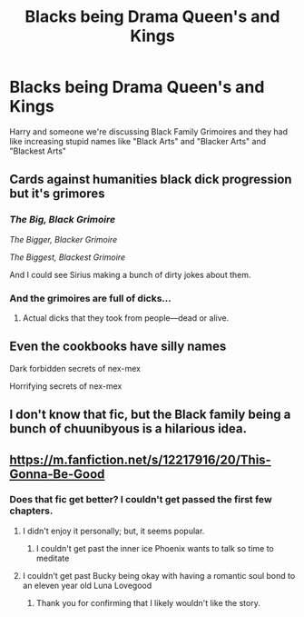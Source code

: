#+TITLE: Blacks being Drama Queen's and Kings

* Blacks being Drama Queen's and Kings
:PROPERTIES:
:Author: Fijjet
:Score: 15
:DateUnix: 1562871499.0
:DateShort: 2019-Jul-11
:FlairText: What's That Fic?
:END:
Harry and someone we're discussing Black Family Grimoires and they had like increasing stupid names like "Black Arts" and "Blacker Arts" and "Blackest Arts"


** Cards against humanities black dick progression but it's grimores
:PROPERTIES:
:Author: cyclonx9001
:Score: 14
:DateUnix: 1562872186.0
:DateShort: 2019-Jul-11
:END:

*** /The Big, Black Grimoire/

/The Bigger, Blacker Grimoire/

/The Biggest, Blackest Grimoire/

And I could see Sirius making a bunch of dirty jokes about them.
:PROPERTIES:
:Author: ParanoidDrone
:Score: 8
:DateUnix: 1562949187.0
:DateShort: 2019-Jul-12
:END:


*** And the grimoires are full of dicks...
:PROPERTIES:
:Score: 4
:DateUnix: 1562890080.0
:DateShort: 2019-Jul-12
:END:

**** Actual dicks that they took from people---dead or alive.
:PROPERTIES:
:Author: Garanar
:Score: 7
:DateUnix: 1562891854.0
:DateShort: 2019-Jul-12
:END:


** Even the cookbooks have silly names

Dark forbidden secrets of nex-mex

Horrifying secrets of nex-mex
:PROPERTIES:
:Author: spliffay666
:Score: 6
:DateUnix: 1562961944.0
:DateShort: 2019-Jul-13
:END:


** I don't know that fic, but the Black family being a bunch of chuunibyous is a hilarious idea.
:PROPERTIES:
:Author: rek-lama
:Score: 3
:DateUnix: 1562965984.0
:DateShort: 2019-Jul-13
:END:


** [[https://m.fanfiction.net/s/12217916/20/This-Gonna-Be-Good]]
:PROPERTIES:
:Author: BenMcKz
:Score: 1
:DateUnix: 1562879283.0
:DateShort: 2019-Jul-12
:END:

*** Does that fic get better? I couldn't get passed the first few chapters.
:PROPERTIES:
:Author: Garanar
:Score: 2
:DateUnix: 1562891882.0
:DateShort: 2019-Jul-12
:END:

**** I didn't enjoy it personally; but, it seems popular.
:PROPERTIES:
:Author: BenMcKz
:Score: 2
:DateUnix: 1562895755.0
:DateShort: 2019-Jul-12
:END:

***** I couldn't get past the inner ice Phoenix wants to talk so time to meditate
:PROPERTIES:
:Author: Garanar
:Score: 2
:DateUnix: 1562895837.0
:DateShort: 2019-Jul-12
:END:


**** I couldn't get past Bucky being okay with having a romantic soul bond to an eleven year old Luna Lovegood
:PROPERTIES:
:Author: Brynjolf-of-Riften
:Score: 1
:DateUnix: 1563070495.0
:DateShort: 2019-Jul-14
:END:

***** Thank you for confirming that I likely wouldn't like the story.
:PROPERTIES:
:Author: Garanar
:Score: 1
:DateUnix: 1563070522.0
:DateShort: 2019-Jul-14
:END:
